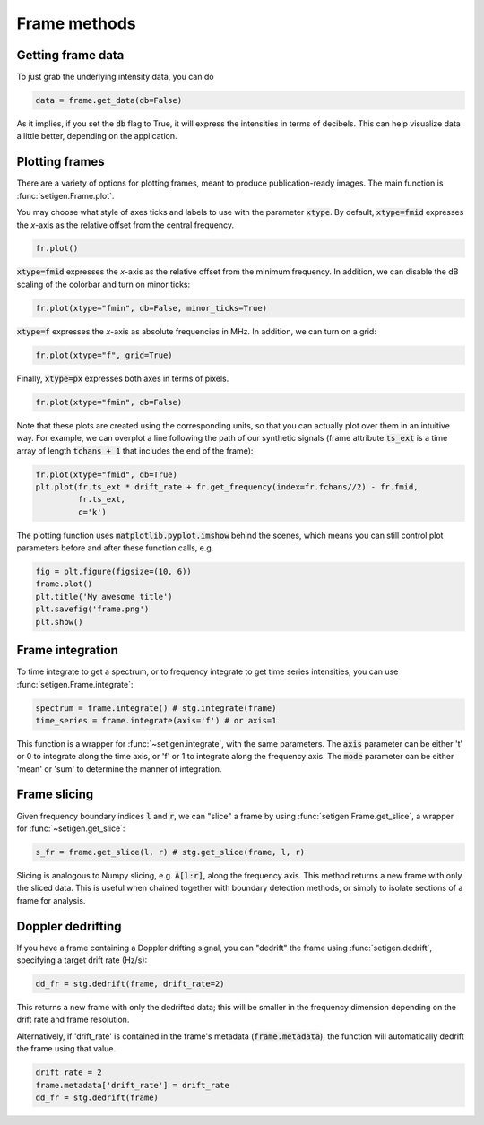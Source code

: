 .. |setigen| replace:: :mod:`setigen`
.. _setigen.funcs: https://setigen.readthedocs.io/en/main/setigen.funcs.html
.. _`Getting started`: https://setigen.readthedocs.io/en/main/getting_started.html
.. _`observational data`: https://setigen.readthedocs.io/en/main/advanced.html#creating-custom-observational-noise-distributions

Frame methods
=============

Getting frame data
------------------

To just grab the underlying intensity data, you can do

.. code-block:: Python

    data = frame.get_data(db=False)

As it implies, if you set the :code:`db` flag to True, it will express
the intensities in terms of decibels. This can help visualize data a little better,
depending on the application.

Plotting frames
---------------

There are a variety of options for plotting frames, meant to produce 
publication-ready images. The main function is :func:`setigen.Frame.plot`.

You may choose what style of axes ticks and labels to use with the parameter 
:code:`xtype`. By default, :code:`xtype=fmid` expresses the `x`-axis as the 
relative offset from the central frequency.

.. code-block:: Python

    fr.plot()

.. image:: images/plot_fmid.png

:code:`xtype=fmid` expresses the `x`-axis as the relative offset from the 
minimum frequency. In addition, we can disable the dB scaling of the 
colorbar and turn on minor ticks:

.. code-block:: Python

    fr.plot(xtype="fmin", db=False, minor_ticks=True)

.. image:: images/plot_fmin.png

:code:`xtype=f` expresses the `x`-axis as absolute frequencies in MHz. 
In addition, we can turn on a grid:

.. code-block:: Python

    fr.plot(xtype="f", grid=True)

.. image:: images/plot_f.png

Finally, :code:`xtype=px` expresses both axes in terms of pixels.

.. code-block:: Python

    fr.plot(xtype="fmin", db=False)

.. image:: images/plot_px.png

Note that these plots are created using the corresponding units, so that you can 
actually plot over them in an intuitive way. For example, we can overplot a 
line following the path of our synthetic signals (frame attribute :code:`ts_ext` 
is a time array of length :code:`tchans + 1` that includes the end of the frame):

.. code-block:: Python

    fr.plot(xtype="fmid", db=True)
    plt.plot(fr.ts_ext * drift_rate + fr.get_frequency(index=fr.fchans//2) - fr.fmid, 
             fr.ts_ext,
             c='k')

.. image:: images/plot_fmid_line.png

The plotting function uses :code:`matplotlib.pyplot.imshow` behind
the scenes, which means you can still control plot parameters before and after
these function calls, e.g.

.. code-block:: Python

    fig = plt.figure(figsize=(10, 6))
    frame.plot()
    plt.title('My awesome title')
    plt.savefig('frame.png')
    plt.show()
    
Frame integration
-----------------

To time integrate to get a spectrum, or to frequency integrate to get time series 
intensities, you can use :func:`setigen.Frame.integrate`:

.. code-block:: Python
    
    spectrum = frame.integrate() # stg.integrate(frame)
    time_series = frame.integrate(axis='f') # or axis=1
    
This function is a wrapper for :func:`~setigen.integrate`, with the same parameters. The
:code:`axis` parameter can be either 't' or 0 to integrate along the time axis, or 'f' or 
1 to integrate along the frequency axis. The :code:`mode` parameter can be either 'mean' or
'sum' to determine the manner of integration.

Frame slicing
-------------

Given frequency boundary indices :code:`l` and :code:`r`, we can "slice" a frame by using 
:func:`setigen.Frame.get_slice`, a wrapper for :func:`~setigen.get_slice`:

.. code-block:: Python

    s_fr = frame.get_slice(l, r) # stg.get_slice(frame, l, r)
    
Slicing is analogous to Numpy slicing, e.g. :code:`A[l:r]`, along the frequency axis.
This method returns a new frame with only the sliced data. This is useful when chained
together with boundary detection methods, or simply to isolate sections of a frame
for analysis.

Doppler dedrifting
------------------

If you have a frame containing a Doppler drifting signal, you can "dedrift" the frame
using :func:`setigen.dedrift`, specifying a target drift rate (Hz/s):

.. code-block:: Python

    dd_fr = stg.dedrift(frame, drift_rate=2)
    
This returns a new frame with only the dedrifted data; this will be smaller in
the frequency dimension depending on the drift rate and frame resolution. 

Alternatively, if 'drift_rate' is contained in the frame's metadata 
(:code:`frame.metadata`), the function will automatically dedrift the frame using that 
value. 

.. code-block:: Python

    drift_rate = 2
    frame.metadata['drift_rate'] = drift_rate
    dd_fr = stg.dedrift(frame)
